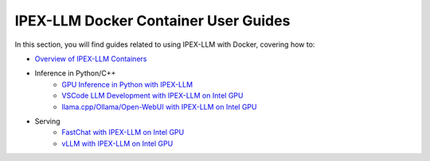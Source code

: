 IPEX-LLM Docker Container User Guides
=====================================

In this section, you will find guides related to using IPEX-LLM with Docker, covering how to:

* `Overview of IPEX-LLM Containers <./docker_windows_gpu.html>`_

* Inference in Python/C++  
   * `GPU Inference in Python with IPEX-LLM <./docker_pytorch_inference_gpu.html>`_
   * `VSCode LLM Development with IPEX-LLM on Intel GPU <./docker_pytorch_inference_gpu.html>`_
   * `llama.cpp/Ollama/Open-WebUI with IPEX-LLM on Intel GPU <./docker_cpp_xpu_quickstart.html>`_
* Serving
   * `FastChat with IPEX-LLM on Intel GPU <./fastchat_docker_quickstart.html>`_
   * `vLLM with IPEX-LLM on Intel GPU <./vllm_docker_quickstart.html>`_
